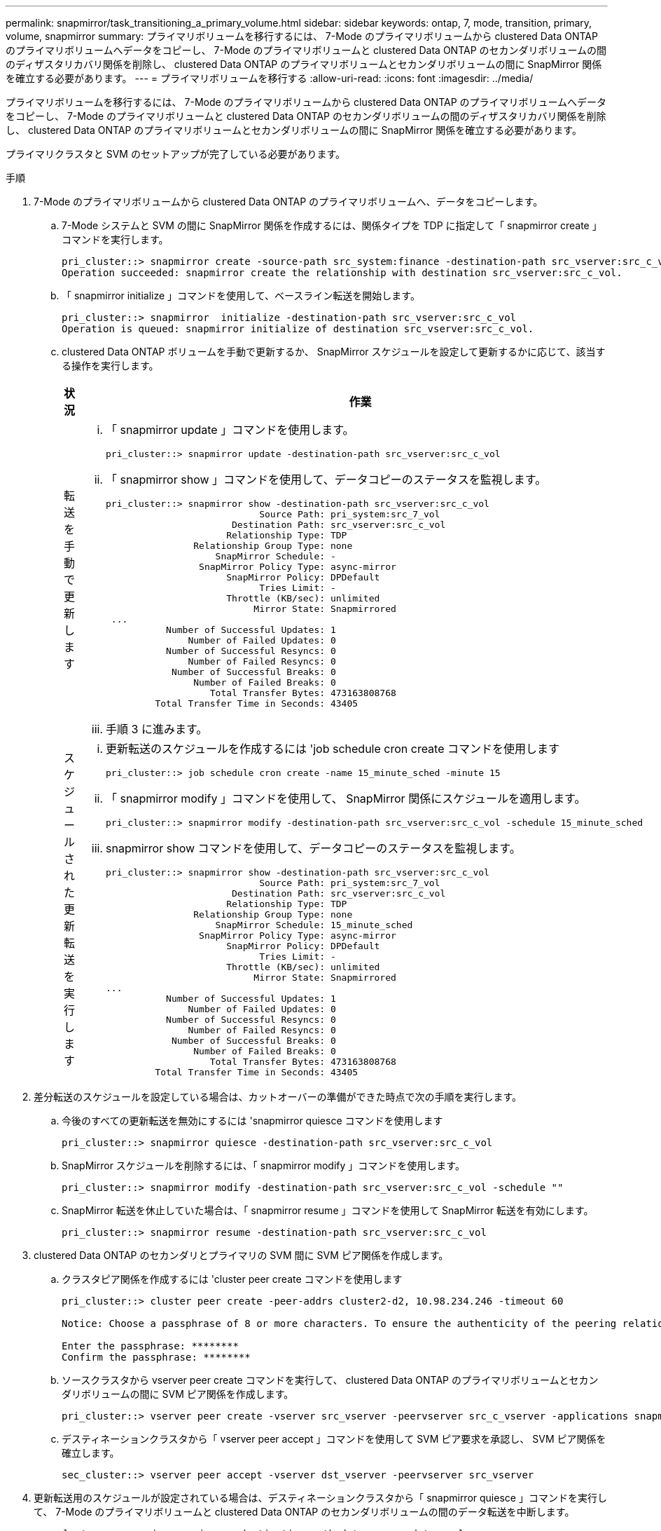 ---
permalink: snapmirror/task_transitioning_a_primary_volume.html 
sidebar: sidebar 
keywords: ontap, 7, mode, transition, primary, volume, snapmirror 
summary: プライマリボリュームを移行するには、 7-Mode のプライマリボリュームから clustered Data ONTAP のプライマリボリュームへデータをコピーし、 7-Mode のプライマリボリュームと clustered Data ONTAP のセカンダリボリュームの間のディザスタリカバリ関係を削除し、 clustered Data ONTAP のプライマリボリュームとセカンダリボリュームの間に SnapMirror 関係を確立する必要があります。 
---
= プライマリボリュームを移行する
:allow-uri-read: 
:icons: font
:imagesdir: ../media/


[role="lead"]
プライマリボリュームを移行するには、 7-Mode のプライマリボリュームから clustered Data ONTAP のプライマリボリュームへデータをコピーし、 7-Mode のプライマリボリュームと clustered Data ONTAP のセカンダリボリュームの間のディザスタリカバリ関係を削除し、 clustered Data ONTAP のプライマリボリュームとセカンダリボリュームの間に SnapMirror 関係を確立する必要があります。

プライマリクラスタと SVM のセットアップが完了している必要があります。

.手順
. 7-Mode のプライマリボリュームから clustered Data ONTAP のプライマリボリュームへ、データをコピーします。
+
.. 7-Mode システムと SVM の間に SnapMirror 関係を作成するには、関係タイプを TDP に指定して「 snapmirror create 」コマンドを実行します。
+
[listing]
----
pri_cluster::> snapmirror create -source-path src_system:finance -destination-path src_vserver:src_c_vol -type TDP
Operation succeeded: snapmirror create the relationship with destination src_vserver:src_c_vol.
----
.. 「 snapmirror initialize 」コマンドを使用して、ベースライン転送を開始します。
+
[listing]
----
pri_cluster::> snapmirror  initialize -destination-path src_vserver:src_c_vol
Operation is queued: snapmirror initialize of destination src_vserver:src_c_vol.
----
.. clustered Data ONTAP ボリュームを手動で更新するか、 SnapMirror スケジュールを設定して更新するかに応じて、該当する操作を実行します。
+
|===
| 状況 | 作業 


 a| 
転送を手動で更新します
 a| 
... 「 snapmirror update 」コマンドを使用します。
+
[listing]
----
pri_cluster::> snapmirror update -destination-path src_vserver:src_c_vol
----
... 「 snapmirror show 」コマンドを使用して、データコピーのステータスを監視します。
+
[listing]
----
pri_cluster::> snapmirror show -destination-path src_vserver:src_c_vol
                            Source Path: pri_system:src_7_vol
                       Destination Path: src_vserver:src_c_vol
                      Relationship Type: TDP
                Relationship Group Type: none
                    SnapMirror Schedule: -
                 SnapMirror Policy Type: async-mirror
                      SnapMirror Policy: DPDefault
                            Tries Limit: -
                      Throttle (KB/sec): unlimited
                           Mirror State: Snapmirrored
 ...
           Number of Successful Updates: 1
               Number of Failed Updates: 0
           Number of Successful Resyncs: 0
               Number of Failed Resyncs: 0
            Number of Successful Breaks: 0
                Number of Failed Breaks: 0
                   Total Transfer Bytes: 473163808768
         Total Transfer Time in Seconds: 43405
----
... 手順 3 に進みます。




 a| 
スケジュールされた更新転送を実行します
 a| 
... 更新転送のスケジュールを作成するには 'job schedule cron create コマンドを使用します
+
[listing]
----
pri_cluster::> job schedule cron create -name 15_minute_sched -minute 15
----
... 「 snapmirror modify 」コマンドを使用して、 SnapMirror 関係にスケジュールを適用します。
+
[listing]
----
pri_cluster::> snapmirror modify -destination-path src_vserver:src_c_vol -schedule 15_minute_sched
----
... snapmirror show コマンドを使用して、データコピーのステータスを監視します。
+
[listing]
----
pri_cluster::> snapmirror show -destination-path src_vserver:src_c_vol
                            Source Path: pri_system:src_7_vol
                       Destination Path: src_vserver:src_c_vol
                      Relationship Type: TDP
                Relationship Group Type: none
                    SnapMirror Schedule: 15_minute_sched
                 SnapMirror Policy Type: async-mirror
                      SnapMirror Policy: DPDefault
                            Tries Limit: -
                      Throttle (KB/sec): unlimited
                           Mirror State: Snapmirrored
...
           Number of Successful Updates: 1
               Number of Failed Updates: 0
           Number of Successful Resyncs: 0
               Number of Failed Resyncs: 0
            Number of Successful Breaks: 0
                Number of Failed Breaks: 0
                   Total Transfer Bytes: 473163808768
         Total Transfer Time in Seconds: 43405
----


|===


. 差分転送のスケジュールを設定している場合は、カットオーバーの準備ができた時点で次の手順を実行します。
+
.. 今後のすべての更新転送を無効にするには 'snapmirror quiesce コマンドを使用します
+
[listing]
----
pri_cluster::> snapmirror quiesce -destination-path src_vserver:src_c_vol
----
.. SnapMirror スケジュールを削除するには、「 snapmirror modify 」コマンドを使用します。
+
[listing]
----
pri_cluster::> snapmirror modify -destination-path src_vserver:src_c_vol -schedule ""
----
.. SnapMirror 転送を休止していた場合は、「 snapmirror resume 」コマンドを使用して SnapMirror 転送を有効にします。
+
[listing]
----
pri_cluster::> snapmirror resume -destination-path src_vserver:src_c_vol
----


. clustered Data ONTAP のセカンダリとプライマリの SVM 間に SVM ピア関係を作成します。
+
.. クラスタピア関係を作成するには 'cluster peer create コマンドを使用します
+
[listing]
----
pri_cluster::> cluster peer create -peer-addrs cluster2-d2, 10.98.234.246 -timeout 60

Notice: Choose a passphrase of 8 or more characters. To ensure the authenticity of the peering relationship, use a phrase or sequence of characters that would be hard to guess.

Enter the passphrase: ********
Confirm the passphrase: ********
----
.. ソースクラスタから vserver peer create コマンドを実行して、 clustered Data ONTAP のプライマリボリュームとセカンダリボリュームの間に SVM ピア関係を作成します。
+
[listing]
----
pri_cluster::> vserver peer create -vserver src_vserver -peervserver src_c_vserver -applications snapmirror -peer-cluster sec_cluster
----
.. デスティネーションクラスタから「 vserver peer accept 」コマンドを使用して SVM ピア要求を承認し、 SVM ピア関係を確立します。
+
[listing]
----
sec_cluster::> vserver peer accept -vserver dst_vserver -peervserver src_vserver
----


. 更新転送用のスケジュールが設定されている場合は、デスティネーションクラスタから「 snapmirror quiesce 」コマンドを実行して、 7-Mode のプライマリボリュームと clustered Data ONTAP のセカンダリボリュームの間のデータ転送を中断します。
+
[listing]
----
sec_cluster::> snapmirror quiesce -destination-path dst_vserver:dst_c_vol
----
. データコピー処理を監視してカットオーバーを開始します。
+
.. 7-Mode のプライマリボリュームから clustered Data ONTAP のプライマリ Data ONTAP ボリュームおよびセカンダリボリュームへの実行中の転送がある場合はその完了を待ってから、 7-Mode のプライマリボリュームからクライアントアクセスを切断してカットオーバーを開始します。
.. 「 snapmirror update 」コマンドを使用して、 7-Mode のプライマリボリュームから clustered Data ONTAP のプライマリボリュームへの最終データ更新を実行します。
+
[listing]
----
pri_cluster::> snapmirror update -destination-path src_vserver:src_c_vol
----
.. 「 snapmirror break 」コマンドを使用して、 7-Mode のプライマリボリュームと clustered Data ONTAP のプライマリボリュームの間の SnapMirror 関係を解除します。
+
[listing]
----
pri_cluster::> snapmirror  break -destination-path src_vserver:src_c_vol
[Job 1485] Job is queued: snapmirror break for destination src_vserver:src_c_vol.
----
.. ボリュームに LUN が設定されている場合は、 advanced 権限レベルで、「 lun transition 7-mode show 」コマンドを使用して、 LUN が移行されたことを確認します。
+
clustered Data ONTAP ボリュームで「 lun show 」コマンドを使用して、移行されたすべての LUN を表示することもできます。

.. 「 snapmirror delete 」コマンドを使用して、関係を削除します。
+
[listing]
----
pri_cluster::> snapmirror  delete -destination-path src_vserver:src_c_vol
----
.. 「 snapmirror release 」コマンドを使用して、 7-Mode システムから SnapMirror 関係の情報を削除します。
+
[listing]
----
system7mode> snapmirror release dataVol20 vs1:dst_vol
----


. デスティネーションクラスタから、 7-Mode のプライマリボリュームと clustered Data ONTAP のセカンダリボリュームの間のディザスタリカバリ関係を解除して削除します。
+
.. 「 snapmirror break 」コマンドを使用して、 7-Mode のプライマリボリュームと clustered Data ONTAP のセカンダリボリュームの間のディザスタリカバリ関係を解除します。
+
[listing]
----
sec_cluster::> snapmirror  break -destination-path dst_vserver:dst_c_vol
[Job 1485] Job is queued: snapmirror break for destination dst_vserver:dst_c_vol.
----
.. 「 snapmirror delete 」コマンドを使用して、関係を削除します。
+
[listing]
----
sec_cluster::> snapmirror  delete -destination-path dst_vserver:dst_c_vol
----
.. 「 snapmirror release 」コマンドを使用して、 7-Mode システムから SnapMirror 関係の情報を削除します。
+
[listing]
----
system7mode> snapmirror release dataVol20 vs1:dst_vol
----


. デスティネーションクラスタから、 clustered Data ONTAP のプライマリボリュームとセカンダリボリュームの間の SnapMirror 関係を確立します。
+
.. 「 snapmirror create 」コマンドを使用して、 clustered Data ONTAP のプライマリボリュームとセカンダリボリュームの間に SnapMirror 関係を作成します。
+
[listing]
----
sec_cluster::> snapmirror create -source-path src_vserver:src_c_vol -destination-path dst_vserver:dst_c_vol -type DP -schedule 15_minute_sched
----
.. 「 snapmirror resync 」コマンドを使用して、 clustered Data ONTAP ボリューム間の SnapMirror 関係を再同期します。
+
再同期が成功するためには、 clustered Data ONTAP のプライマリボリュームとセカンダリボリュームに共通の Snapshot コピーが存在する必要があります。

+
[listing]
----
sec_cluster::> snapmirror  resync -destination-path dst_vserver:dst_c_vol
----
.. 「 snapmirror show 」コマンドを使用して、 SnapMirror 再同期のステータスが「 SnapManager にはミラー」と表示されることを確認します。
+

NOTE: clustered Data ONTAP のセカンダリボリュームを読み取り専用アクセスに使用できるようにするためには、 SnapMirror 再同期が成功している必要があります。





7-Mode システムの必要なボリュームをすべて SVM に移行したら、 7-Mode システムと SVM の間の SVM ピア関係を削除する必要があります。

* 関連情報 *

xref:task_recovering_from_a_failed_lun_transition.adoc[LUN 移行が失敗した場合のリカバリ]

xref:task_configuring_a_tcp_window_size_for_snapmirror_relationships.adoc[SnapMirror 関係の TCP ウィンドウサイズの設定]
